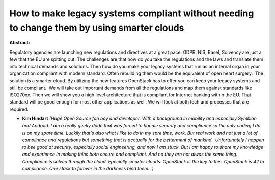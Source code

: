 How to make legacy systems compliant without needing to change them by using smarter clouds
~~~~~~~~~~~~~~~~~~~~~~~~~~~~~~~~~~~~~~~~~~~~~~~~~~~~~~~~~~~~~~~~~~~~~~~~~~~~~~~~~~~~~~~~~~~

**Abstract:**

Regulatory agencies are launching new regulations and directives at a great pace. GDPR, NIS, Basel, Solvency are just a few that the EU are spitting out. The challenges are that how do you take the regulations and the laws and translate them into technical demands and solutions. Then how do you make your legacy systems that run as an internal organ in your organization compliant with modern standard. Often rebuilding them would be the equivalent of open heart surgery.  The solution is a smarter cloud. By utilizing the new features OpenStack has to offer you can keep your legacy systems and still be compliant.  We will take out important demands from all the regulations and map them against standards like ISO270xx. Then we will show you a high level architecture that is compliant for Internet banking within the EU. That standard will be good enough for most other applications as well. We will look at both tech and processes that are required.


* **Kim Hindart** *(Huge Open Source fan boy and developer. With a background in mobility and especially Symbian and Android. I am a really geeky dude that was forced to handle security and compliance so the only coding I do is on my spare time. Luckily that's also what I like to do in my spre time, work. But real work and not just a lot of complinace and regulations but something that is acctually for the betterment of mankind.  Unfortunately I happen to bee good at security, especially social engineering, and now I am stuck. But I am happy to share my knowledge and experience in making thins both secure and compliant. And no they are not alwas the same thing.  Compliance is solved through the cloud. Epecially smarter clouds. OpenStack is the key to this. OpenStack is 42 to compliance. One stack to forever in the darkness bind them.  )*
